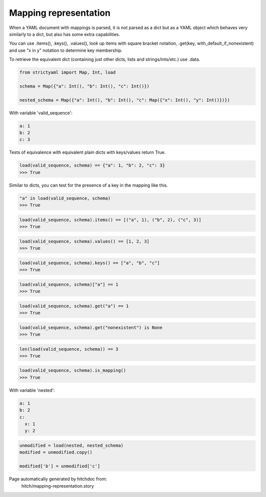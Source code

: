 Mapping representation
----------------------

When a YAML document with mappings is parsed, it is not parsed
as a dict but as a YAML object which behaves very similarly to
a dict, but also has some extra capabilities.

You can use .items(), .keys(), .values(), look up items with
square bracket notation, .get(key, with_default_if_nonexistent)
and use "x in y" notation to determine key membership.

To retrieve the equivalent dict (containing just other dicts, lists
and strings/ints/etc.) use .data.

.. code-block:: python

    from strictyaml import Map, Int, load
    
    schema = Map({"a": Int(), "b": Int(), "c": Int()})
    
    nested_schema = Map({"a": Int(), "b": Int(), "c": Map({"x": Int(), "y": Int()})})

With variable 'valid_sequence':

.. code-block:: yaml

  a: 1
  b: 2
  c: 3

Tests of equivalence with equivalent plain dicts with keys/values return True.

.. code-block:: python

    load(valid_sequence, schema) == {"a": 1, "b": 2, "c": 3}
    >>> True

Similar to dicts, you can test for the presence of a key in the mapping like this.

.. code-block:: python

    "a" in load(valid_sequence, schema)
    >>> True



.. code-block:: python

    load(valid_sequence, schema).items() == [("a", 1), ("b", 2), ("c", 3)]
    >>> True



.. code-block:: python

    load(valid_sequence, schema).values() == [1, 2, 3]
    >>> True



.. code-block:: python

    load(valid_sequence, schema).keys() == ["a", "b", "c"]
    >>> True



.. code-block:: python

    load(valid_sequence, schema)["a"] == 1
    >>> True



.. code-block:: python

    load(valid_sequence, schema).get("a") == 1
    >>> True



.. code-block:: python

    load(valid_sequence, schema).get("nonexistent") is None
    >>> True



.. code-block:: python

    len(load(valid_sequence, schema)) == 3
    >>> True



.. code-block:: python

    load(valid_sequence, schema).is_mapping()
    >>> True

With variable 'nested':

.. code-block:: yaml

  a: 1
  b: 2
  c:
    x: 1
    y: 2

.. code-block:: python

    unmodified = load(nested, nested_schema)
    modified = unmodified.copy()
    
    modified['b'] = unmodified['c']


Page automatically generated by hitchdoc from:
  hitch/mapping-representation.story